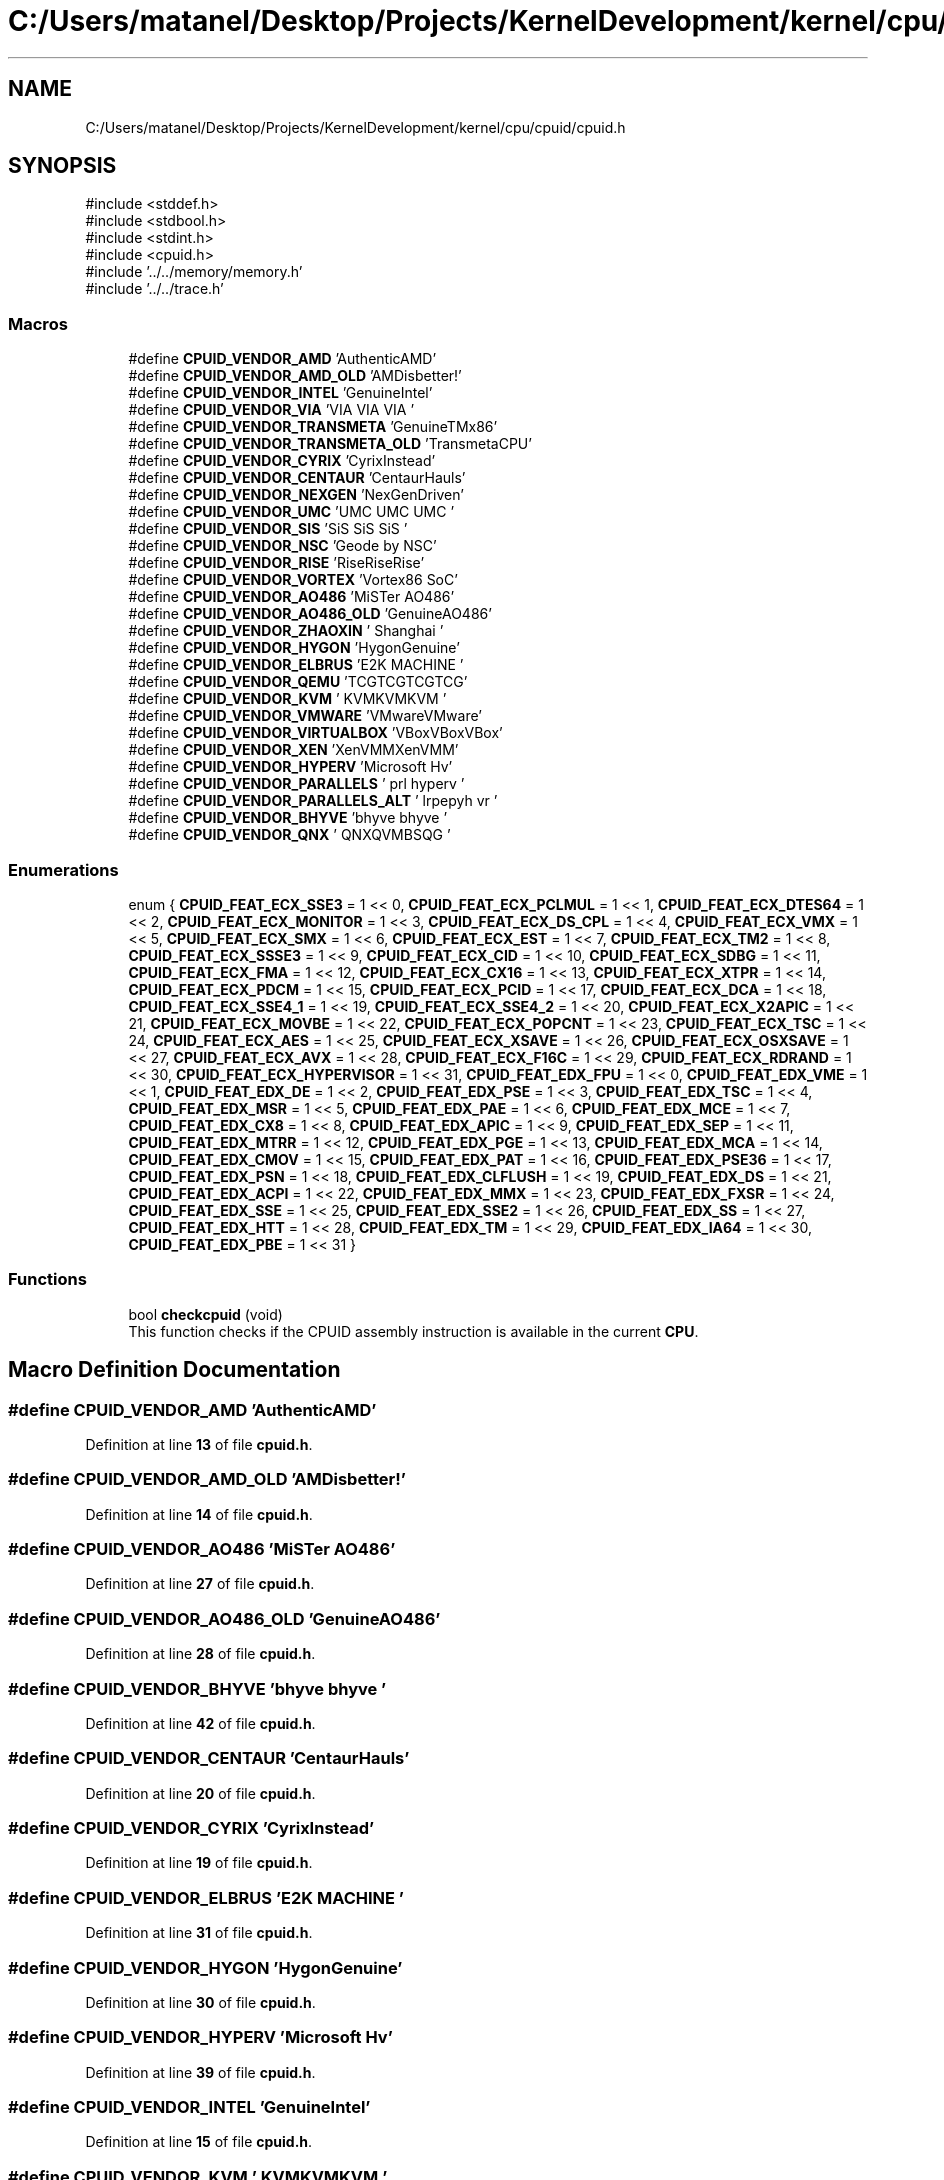 .TH "C:/Users/matanel/Desktop/Projects/KernelDevelopment/kernel/cpu/cpuid/cpuid.h" 3 "My Project" \" -*- nroff -*-
.ad l
.nh
.SH NAME
C:/Users/matanel/Desktop/Projects/KernelDevelopment/kernel/cpu/cpuid/cpuid.h
.SH SYNOPSIS
.br
.PP
\fR#include <stddef\&.h>\fP
.br
\fR#include <stdbool\&.h>\fP
.br
\fR#include <stdint\&.h>\fP
.br
\fR#include <cpuid\&.h>\fP
.br
\fR#include '\&.\&./\&.\&./memory/memory\&.h'\fP
.br
\fR#include '\&.\&./\&.\&./trace\&.h'\fP
.br

.SS "Macros"

.in +1c
.ti -1c
.RI "#define \fBCPUID_VENDOR_AMD\fP   'AuthenticAMD'"
.br
.ti -1c
.RI "#define \fBCPUID_VENDOR_AMD_OLD\fP   'AMDisbetter!'"
.br
.ti -1c
.RI "#define \fBCPUID_VENDOR_INTEL\fP   'GenuineIntel'"
.br
.ti -1c
.RI "#define \fBCPUID_VENDOR_VIA\fP   'VIA VIA VIA '"
.br
.ti -1c
.RI "#define \fBCPUID_VENDOR_TRANSMETA\fP   'GenuineTMx86'"
.br
.ti -1c
.RI "#define \fBCPUID_VENDOR_TRANSMETA_OLD\fP   'TransmetaCPU'"
.br
.ti -1c
.RI "#define \fBCPUID_VENDOR_CYRIX\fP   'CyrixInstead'"
.br
.ti -1c
.RI "#define \fBCPUID_VENDOR_CENTAUR\fP   'CentaurHauls'"
.br
.ti -1c
.RI "#define \fBCPUID_VENDOR_NEXGEN\fP   'NexGenDriven'"
.br
.ti -1c
.RI "#define \fBCPUID_VENDOR_UMC\fP   'UMC UMC UMC '"
.br
.ti -1c
.RI "#define \fBCPUID_VENDOR_SIS\fP   'SiS SiS SiS '"
.br
.ti -1c
.RI "#define \fBCPUID_VENDOR_NSC\fP   'Geode by NSC'"
.br
.ti -1c
.RI "#define \fBCPUID_VENDOR_RISE\fP   'RiseRiseRise'"
.br
.ti -1c
.RI "#define \fBCPUID_VENDOR_VORTEX\fP   'Vortex86 SoC'"
.br
.ti -1c
.RI "#define \fBCPUID_VENDOR_AO486\fP   'MiSTer AO486'"
.br
.ti -1c
.RI "#define \fBCPUID_VENDOR_AO486_OLD\fP   'GenuineAO486'"
.br
.ti -1c
.RI "#define \fBCPUID_VENDOR_ZHAOXIN\fP   '  Shanghai  '"
.br
.ti -1c
.RI "#define \fBCPUID_VENDOR_HYGON\fP   'HygonGenuine'"
.br
.ti -1c
.RI "#define \fBCPUID_VENDOR_ELBRUS\fP   'E2K MACHINE '"
.br
.ti -1c
.RI "#define \fBCPUID_VENDOR_QEMU\fP   'TCGTCGTCGTCG'"
.br
.ti -1c
.RI "#define \fBCPUID_VENDOR_KVM\fP   ' KVMKVMKVM  '"
.br
.ti -1c
.RI "#define \fBCPUID_VENDOR_VMWARE\fP   'VMwareVMware'"
.br
.ti -1c
.RI "#define \fBCPUID_VENDOR_VIRTUALBOX\fP   'VBoxVBoxVBox'"
.br
.ti -1c
.RI "#define \fBCPUID_VENDOR_XEN\fP   'XenVMMXenVMM'"
.br
.ti -1c
.RI "#define \fBCPUID_VENDOR_HYPERV\fP   'Microsoft Hv'"
.br
.ti -1c
.RI "#define \fBCPUID_VENDOR_PARALLELS\fP   ' prl hyperv '"
.br
.ti -1c
.RI "#define \fBCPUID_VENDOR_PARALLELS_ALT\fP   ' lrpepyh vr '"
.br
.ti -1c
.RI "#define \fBCPUID_VENDOR_BHYVE\fP   'bhyve bhyve '"
.br
.ti -1c
.RI "#define \fBCPUID_VENDOR_QNX\fP   ' QNXQVMBSQG '"
.br
.in -1c
.SS "Enumerations"

.in +1c
.ti -1c
.RI "enum { \fBCPUID_FEAT_ECX_SSE3\fP = 1 << 0, \fBCPUID_FEAT_ECX_PCLMUL\fP = 1 << 1, \fBCPUID_FEAT_ECX_DTES64\fP = 1 << 2, \fBCPUID_FEAT_ECX_MONITOR\fP = 1 << 3, \fBCPUID_FEAT_ECX_DS_CPL\fP = 1 << 4, \fBCPUID_FEAT_ECX_VMX\fP = 1 << 5, \fBCPUID_FEAT_ECX_SMX\fP = 1 << 6, \fBCPUID_FEAT_ECX_EST\fP = 1 << 7, \fBCPUID_FEAT_ECX_TM2\fP = 1 << 8, \fBCPUID_FEAT_ECX_SSSE3\fP = 1 << 9, \fBCPUID_FEAT_ECX_CID\fP = 1 << 10, \fBCPUID_FEAT_ECX_SDBG\fP = 1 << 11, \fBCPUID_FEAT_ECX_FMA\fP = 1 << 12, \fBCPUID_FEAT_ECX_CX16\fP = 1 << 13, \fBCPUID_FEAT_ECX_XTPR\fP = 1 << 14, \fBCPUID_FEAT_ECX_PDCM\fP = 1 << 15, \fBCPUID_FEAT_ECX_PCID\fP = 1 << 17, \fBCPUID_FEAT_ECX_DCA\fP = 1 << 18, \fBCPUID_FEAT_ECX_SSE4_1\fP = 1 << 19, \fBCPUID_FEAT_ECX_SSE4_2\fP = 1 << 20, \fBCPUID_FEAT_ECX_X2APIC\fP = 1 << 21, \fBCPUID_FEAT_ECX_MOVBE\fP = 1 << 22, \fBCPUID_FEAT_ECX_POPCNT\fP = 1 << 23, \fBCPUID_FEAT_ECX_TSC\fP = 1 << 24, \fBCPUID_FEAT_ECX_AES\fP = 1 << 25, \fBCPUID_FEAT_ECX_XSAVE\fP = 1 << 26, \fBCPUID_FEAT_ECX_OSXSAVE\fP = 1 << 27, \fBCPUID_FEAT_ECX_AVX\fP = 1 << 28, \fBCPUID_FEAT_ECX_F16C\fP = 1 << 29, \fBCPUID_FEAT_ECX_RDRAND\fP = 1 << 30, \fBCPUID_FEAT_ECX_HYPERVISOR\fP = 1 << 31, \fBCPUID_FEAT_EDX_FPU\fP = 1 << 0, \fBCPUID_FEAT_EDX_VME\fP = 1 << 1, \fBCPUID_FEAT_EDX_DE\fP = 1 << 2, \fBCPUID_FEAT_EDX_PSE\fP = 1 << 3, \fBCPUID_FEAT_EDX_TSC\fP = 1 << 4, \fBCPUID_FEAT_EDX_MSR\fP = 1 << 5, \fBCPUID_FEAT_EDX_PAE\fP = 1 << 6, \fBCPUID_FEAT_EDX_MCE\fP = 1 << 7, \fBCPUID_FEAT_EDX_CX8\fP = 1 << 8, \fBCPUID_FEAT_EDX_APIC\fP = 1 << 9, \fBCPUID_FEAT_EDX_SEP\fP = 1 << 11, \fBCPUID_FEAT_EDX_MTRR\fP = 1 << 12, \fBCPUID_FEAT_EDX_PGE\fP = 1 << 13, \fBCPUID_FEAT_EDX_MCA\fP = 1 << 14, \fBCPUID_FEAT_EDX_CMOV\fP = 1 << 15, \fBCPUID_FEAT_EDX_PAT\fP = 1 << 16, \fBCPUID_FEAT_EDX_PSE36\fP = 1 << 17, \fBCPUID_FEAT_EDX_PSN\fP = 1 << 18, \fBCPUID_FEAT_EDX_CLFLUSH\fP = 1 << 19, \fBCPUID_FEAT_EDX_DS\fP = 1 << 21, \fBCPUID_FEAT_EDX_ACPI\fP = 1 << 22, \fBCPUID_FEAT_EDX_MMX\fP = 1 << 23, \fBCPUID_FEAT_EDX_FXSR\fP = 1 << 24, \fBCPUID_FEAT_EDX_SSE\fP = 1 << 25, \fBCPUID_FEAT_EDX_SSE2\fP = 1 << 26, \fBCPUID_FEAT_EDX_SS\fP = 1 << 27, \fBCPUID_FEAT_EDX_HTT\fP = 1 << 28, \fBCPUID_FEAT_EDX_TM\fP = 1 << 29, \fBCPUID_FEAT_EDX_IA64\fP = 1 << 30, \fBCPUID_FEAT_EDX_PBE\fP = 1 << 31 }"
.br
.in -1c
.SS "Functions"

.in +1c
.ti -1c
.RI "bool \fBcheckcpuid\fP (void)"
.br
.RI "This function checks if the CPUID assembly instruction is available in the current \fBCPU\fP\&. "
.in -1c
.SH "Macro Definition Documentation"
.PP 
.SS "#define CPUID_VENDOR_AMD   'AuthenticAMD'"

.PP
Definition at line \fB13\fP of file \fBcpuid\&.h\fP\&.
.SS "#define CPUID_VENDOR_AMD_OLD   'AMDisbetter!'"

.PP
Definition at line \fB14\fP of file \fBcpuid\&.h\fP\&.
.SS "#define CPUID_VENDOR_AO486   'MiSTer AO486'"

.PP
Definition at line \fB27\fP of file \fBcpuid\&.h\fP\&.
.SS "#define CPUID_VENDOR_AO486_OLD   'GenuineAO486'"

.PP
Definition at line \fB28\fP of file \fBcpuid\&.h\fP\&.
.SS "#define CPUID_VENDOR_BHYVE   'bhyve bhyve '"

.PP
Definition at line \fB42\fP of file \fBcpuid\&.h\fP\&.
.SS "#define CPUID_VENDOR_CENTAUR   'CentaurHauls'"

.PP
Definition at line \fB20\fP of file \fBcpuid\&.h\fP\&.
.SS "#define CPUID_VENDOR_CYRIX   'CyrixInstead'"

.PP
Definition at line \fB19\fP of file \fBcpuid\&.h\fP\&.
.SS "#define CPUID_VENDOR_ELBRUS   'E2K MACHINE '"

.PP
Definition at line \fB31\fP of file \fBcpuid\&.h\fP\&.
.SS "#define CPUID_VENDOR_HYGON   'HygonGenuine'"

.PP
Definition at line \fB30\fP of file \fBcpuid\&.h\fP\&.
.SS "#define CPUID_VENDOR_HYPERV   'Microsoft Hv'"

.PP
Definition at line \fB39\fP of file \fBcpuid\&.h\fP\&.
.SS "#define CPUID_VENDOR_INTEL   'GenuineIntel'"

.PP
Definition at line \fB15\fP of file \fBcpuid\&.h\fP\&.
.SS "#define CPUID_VENDOR_KVM   ' KVMKVMKVM  '"

.PP
Definition at line \fB35\fP of file \fBcpuid\&.h\fP\&.
.SS "#define CPUID_VENDOR_NEXGEN   'NexGenDriven'"

.PP
Definition at line \fB21\fP of file \fBcpuid\&.h\fP\&.
.SS "#define CPUID_VENDOR_NSC   'Geode by NSC'"

.PP
Definition at line \fB24\fP of file \fBcpuid\&.h\fP\&.
.SS "#define CPUID_VENDOR_PARALLELS   ' prl hyperv '"

.PP
Definition at line \fB40\fP of file \fBcpuid\&.h\fP\&.
.SS "#define CPUID_VENDOR_PARALLELS_ALT   ' lrpepyh vr '"

.PP
Definition at line \fB41\fP of file \fBcpuid\&.h\fP\&.
.SS "#define CPUID_VENDOR_QEMU   'TCGTCGTCGTCG'"

.PP
Definition at line \fB34\fP of file \fBcpuid\&.h\fP\&.
.SS "#define CPUID_VENDOR_QNX   ' QNXQVMBSQG '"

.PP
Definition at line \fB43\fP of file \fBcpuid\&.h\fP\&.
.SS "#define CPUID_VENDOR_RISE   'RiseRiseRise'"

.PP
Definition at line \fB25\fP of file \fBcpuid\&.h\fP\&.
.SS "#define CPUID_VENDOR_SIS   'SiS SiS SiS '"

.PP
Definition at line \fB23\fP of file \fBcpuid\&.h\fP\&.
.SS "#define CPUID_VENDOR_TRANSMETA   'GenuineTMx86'"

.PP
Definition at line \fB17\fP of file \fBcpuid\&.h\fP\&.
.SS "#define CPUID_VENDOR_TRANSMETA_OLD   'TransmetaCPU'"

.PP
Definition at line \fB18\fP of file \fBcpuid\&.h\fP\&.
.SS "#define CPUID_VENDOR_UMC   'UMC UMC UMC '"

.PP
Definition at line \fB22\fP of file \fBcpuid\&.h\fP\&.
.SS "#define CPUID_VENDOR_VIA   'VIA VIA VIA '"

.PP
Definition at line \fB16\fP of file \fBcpuid\&.h\fP\&.
.SS "#define CPUID_VENDOR_VIRTUALBOX   'VBoxVBoxVBox'"

.PP
Definition at line \fB37\fP of file \fBcpuid\&.h\fP\&.
.SS "#define CPUID_VENDOR_VMWARE   'VMwareVMware'"

.PP
Definition at line \fB36\fP of file \fBcpuid\&.h\fP\&.
.SS "#define CPUID_VENDOR_VORTEX   'Vortex86 SoC'"

.PP
Definition at line \fB26\fP of file \fBcpuid\&.h\fP\&.
.SS "#define CPUID_VENDOR_XEN   'XenVMMXenVMM'"

.PP
Definition at line \fB38\fP of file \fBcpuid\&.h\fP\&.
.SS "#define CPUID_VENDOR_ZHAOXIN   '  Shanghai  '"

.PP
Definition at line \fB29\fP of file \fBcpuid\&.h\fP\&.
.SH "Enumeration Type Documentation"
.PP 
.SS "anonymous enum"

.PP
\fBEnumerator\fP
.in +1c
.TP
\f(BICPUID_FEAT_ECX_SSE3 \fP
.TP
\f(BICPUID_FEAT_ECX_PCLMUL \fP
.TP
\f(BICPUID_FEAT_ECX_DTES64 \fP
.TP
\f(BICPUID_FEAT_ECX_MONITOR \fP
.TP
\f(BICPUID_FEAT_ECX_DS_CPL \fP
.TP
\f(BICPUID_FEAT_ECX_VMX \fP
.TP
\f(BICPUID_FEAT_ECX_SMX \fP
.TP
\f(BICPUID_FEAT_ECX_EST \fP
.TP
\f(BICPUID_FEAT_ECX_TM2 \fP
.TP
\f(BICPUID_FEAT_ECX_SSSE3 \fP
.TP
\f(BICPUID_FEAT_ECX_CID \fP
.TP
\f(BICPUID_FEAT_ECX_SDBG \fP
.TP
\f(BICPUID_FEAT_ECX_FMA \fP
.TP
\f(BICPUID_FEAT_ECX_CX16 \fP
.TP
\f(BICPUID_FEAT_ECX_XTPR \fP
.TP
\f(BICPUID_FEAT_ECX_PDCM \fP
.TP
\f(BICPUID_FEAT_ECX_PCID \fP
.TP
\f(BICPUID_FEAT_ECX_DCA \fP
.TP
\f(BICPUID_FEAT_ECX_SSE4_1 \fP
.TP
\f(BICPUID_FEAT_ECX_SSE4_2 \fP
.TP
\f(BICPUID_FEAT_ECX_X2APIC \fP
.TP
\f(BICPUID_FEAT_ECX_MOVBE \fP
.TP
\f(BICPUID_FEAT_ECX_POPCNT \fP
.TP
\f(BICPUID_FEAT_ECX_TSC \fP
.TP
\f(BICPUID_FEAT_ECX_AES \fP
.TP
\f(BICPUID_FEAT_ECX_XSAVE \fP
.TP
\f(BICPUID_FEAT_ECX_OSXSAVE \fP
.TP
\f(BICPUID_FEAT_ECX_AVX \fP
.TP
\f(BICPUID_FEAT_ECX_F16C \fP
.TP
\f(BICPUID_FEAT_ECX_RDRAND \fP
.TP
\f(BICPUID_FEAT_ECX_HYPERVISOR \fP
.TP
\f(BICPUID_FEAT_EDX_FPU \fP
.TP
\f(BICPUID_FEAT_EDX_VME \fP
.TP
\f(BICPUID_FEAT_EDX_DE \fP
.TP
\f(BICPUID_FEAT_EDX_PSE \fP
.TP
\f(BICPUID_FEAT_EDX_TSC \fP
.TP
\f(BICPUID_FEAT_EDX_MSR \fP
.TP
\f(BICPUID_FEAT_EDX_PAE \fP
.TP
\f(BICPUID_FEAT_EDX_MCE \fP
.TP
\f(BICPUID_FEAT_EDX_CX8 \fP
.TP
\f(BICPUID_FEAT_EDX_APIC \fP
.TP
\f(BICPUID_FEAT_EDX_SEP \fP
.TP
\f(BICPUID_FEAT_EDX_MTRR \fP
.TP
\f(BICPUID_FEAT_EDX_PGE \fP
.TP
\f(BICPUID_FEAT_EDX_MCA \fP
.TP
\f(BICPUID_FEAT_EDX_CMOV \fP
.TP
\f(BICPUID_FEAT_EDX_PAT \fP
.TP
\f(BICPUID_FEAT_EDX_PSE36 \fP
.TP
\f(BICPUID_FEAT_EDX_PSN \fP
.TP
\f(BICPUID_FEAT_EDX_CLFLUSH \fP
.TP
\f(BICPUID_FEAT_EDX_DS \fP
.TP
\f(BICPUID_FEAT_EDX_ACPI \fP
.TP
\f(BICPUID_FEAT_EDX_MMX \fP
.TP
\f(BICPUID_FEAT_EDX_FXSR \fP
.TP
\f(BICPUID_FEAT_EDX_SSE \fP
.TP
\f(BICPUID_FEAT_EDX_SSE2 \fP
.TP
\f(BICPUID_FEAT_EDX_SS \fP
.TP
\f(BICPUID_FEAT_EDX_HTT \fP
.TP
\f(BICPUID_FEAT_EDX_TM \fP
.TP
\f(BICPUID_FEAT_EDX_IA64 \fP
.TP
\f(BICPUID_FEAT_EDX_PBE \fP
.PP
Definition at line \fB45\fP of file \fBcpuid\&.h\fP\&.
.SH "Function Documentation"
.PP 
.SS "bool checkcpuid (void )\fR [extern]\fP"

.PP
This function checks if the CPUID assembly instruction is available in the current \fBCPU\fP\&. 
.PP
\fBReturns\fP
.RS 4
True / False based if present or not\&.
.RE
.PP

.SH "Author"
.PP 
Generated automatically by Doxygen for My Project from the source code\&.

